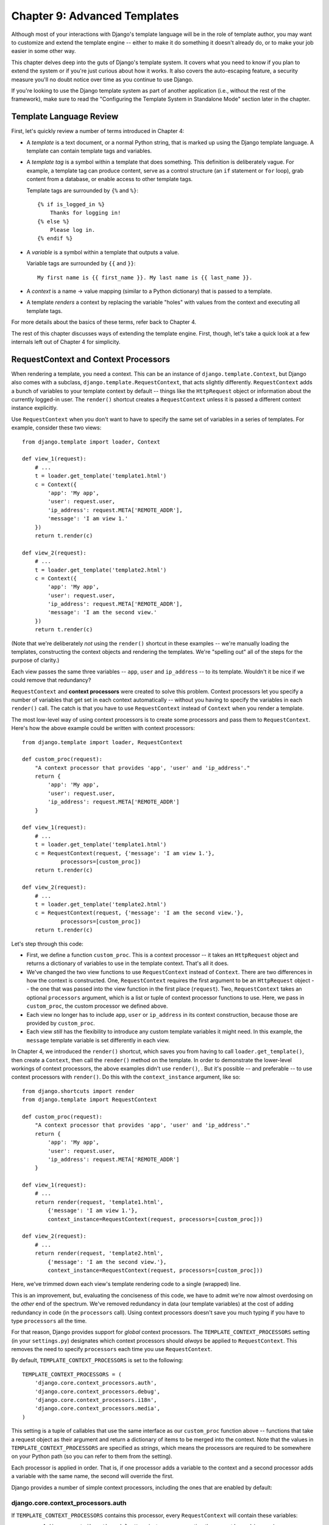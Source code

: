 =============================
Chapter 9: Advanced Templates
=============================

Although most of your interactions with Django's template language will be in
the role of template author, you may want to customize and extend the template
engine -- either to make it do something it doesn't already do, or to make your
job easier in some other way.

This chapter delves deep into the guts of Django's template system. It covers
what you need to know if you plan to extend the system or if you're just
curious about how it works. It also covers the auto-escaping feature, a
security measure you'll no doubt notice over time as you continue to use
Django.

If you're looking to use the Django template system as part of another
application (i.e., without the rest of the framework), make sure to read the
"Configuring the Template System in Standalone Mode" section later in the
chapter.

Template Language Review
========================

First, let's quickly review a number of terms introduced in Chapter 4:

* A *template* is a text document, or a normal Python string, that is
  marked up using the Django template language. A template can contain
  template tags and variables.

* A *template tag* is a symbol within a template that does something. This
  definition is deliberately vague. For example, a template tag can produce
  content, serve as a control structure (an ``if`` statement or ``for``
  loop), grab content from a database, or enable access to other template
  tags.

  Template tags are surrounded by ``{%`` and ``%}``::

      {% if is_logged_in %}
          Thanks for logging in!
      {% else %}
          Please log in.
      {% endif %}

* A *variable* is a symbol within a template that outputs a value.

  Variable tags are surrounded by ``{{`` and ``}}``::

      My first name is {{ first_name }}. My last name is {{ last_name }}.

* A *context* is a name -> value mapping (similar to a Python
  dictionary) that is passed to a template.

* A template *renders* a context by replacing the variable "holes" with
  values from the context and executing all template tags.

For more details about the basics of these terms, refer back to Chapter 4.

The rest of this chapter discusses ways of extending the template engine. First,
though, let's take a quick look at a few internals left out of Chapter 4 for
simplicity.

RequestContext and Context Processors
=====================================

When rendering a template, you need a context. This can be an instance of
``django.template.Context``, but Django also comes with a subclass,
``django.template.RequestContext``, that acts slightly differently.
``RequestContext`` adds a bunch of variables to your template context by
default -- things like the ``HttpRequest`` object or information about the
currently logged-in user. The ``render()`` shortcut creates a ``RequestContext`` 
unless it is passed a different context instance explicitly.


Use ``RequestContext`` when you don't want to have to specify the same set of
variables in a series of templates. For example, consider these two views::

    from django.template import loader, Context

    def view_1(request):
        # ...
        t = loader.get_template('template1.html')
        c = Context({
            'app': 'My app',
            'user': request.user,
            'ip_address': request.META['REMOTE_ADDR'],
            'message': 'I am view 1.'
        })
        return t.render(c)

    def view_2(request):
        # ...
        t = loader.get_template('template2.html')
        c = Context({
            'app': 'My app',
            'user': request.user,
            'ip_address': request.META['REMOTE_ADDR'],
            'message': 'I am the second view.'
        })
        return t.render(c)

(Note that we're deliberately *not* using the ``render()`` shortcut
in these examples -- we're manually loading the templates, constructing the
context objects and rendering the templates. We're "spelling out" all of the
steps for the purpose of clarity.)

Each view passes the same three variables -- ``app``, ``user`` and
``ip_address`` -- to its template. Wouldn't it be nice if we could remove that
redundancy?

``RequestContext`` and **context processors** were created to solve this
problem. Context processors let you specify a number of variables that get set
in each context automatically -- without you having to specify the variables in
each ``render()`` call. The catch is that you have to use
``RequestContext`` instead of ``Context`` when you render a template.

The most low-level way of using context processors is to create some processors
and pass them to ``RequestContext``. Here's how the above example could be
written with context processors::

    from django.template import loader, RequestContext

    def custom_proc(request):
        "A context processor that provides 'app', 'user' and 'ip_address'."
        return {
            'app': 'My app',
            'user': request.user,
            'ip_address': request.META['REMOTE_ADDR']
        }

    def view_1(request):
        # ...
        t = loader.get_template('template1.html')
        c = RequestContext(request, {'message': 'I am view 1.'},
                processors=[custom_proc])
        return t.render(c)

    def view_2(request):
        # ...
        t = loader.get_template('template2.html')
        c = RequestContext(request, {'message': 'I am the second view.'},
                processors=[custom_proc])
        return t.render(c)

Let's step through this code:

* First, we define a function ``custom_proc``. This is a context processor
  -- it takes an ``HttpRequest`` object and returns a dictionary of
  variables to use in the template context. That's all it does.

* We've changed the two view functions to use ``RequestContext`` instead
  of ``Context``. There are two differences in how the context is
  constructed. One, ``RequestContext`` requires the first argument to be an
  ``HttpRequest`` object -- the one that was passed into the view function
  in the first place (``request``). Two, ``RequestContext`` takes an
  optional ``processors`` argument, which is a list or tuple of context
  processor functions to use. Here, we pass in ``custom_proc``, the custom
  processor we defined above.

* Each view no longer has to include ``app``, ``user`` or ``ip_address`` in
  its context construction, because those are provided by ``custom_proc``.

* Each view *still* has the flexibility to introduce any custom template
  variables it might need. In this example, the ``message`` template
  variable is set differently in each view.

In Chapter 4, we introduced the ``render()`` shortcut, which saves
you from having to call ``loader.get_template()``, then create a ``Context``,
then call the ``render()`` method on the template. In order to demonstrate the
lower-level workings of context processors, the above examples didn't use
``render()``, . But it's possible -- and preferable -- to use
context processors with ``render()``. Do this with the
``context_instance`` argument, like so::

    from django.shortcuts import render
    from django.template import RequestContext

    def custom_proc(request):
        "A context processor that provides 'app', 'user' and 'ip_address'."
        return {
            'app': 'My app',
            'user': request.user,
            'ip_address': request.META['REMOTE_ADDR']
        }

    def view_1(request):
        # ...
        return render(request, 'template1.html',
            {'message': 'I am view 1.'},
            context_instance=RequestContext(request, processors=[custom_proc]))

    def view_2(request):
        # ...
        return render(request, 'template2.html',
            {'message': 'I am the second view.'},
            context_instance=RequestContext(request, processors=[custom_proc]))

Here, we've trimmed down each view's template rendering code to a single
(wrapped) line.

This is an improvement, but, evaluating the conciseness of this code, we have
to admit we're now almost overdosing on the *other* end of the spectrum. We've
removed redundancy in data (our template variables) at the cost of adding
redundancy in code (in the ``processors`` call). Using context processors
doesn't save you much typing if you have to type ``processors`` all the time.

For that reason, Django provides support for *global* context processors. The
``TEMPLATE_CONTEXT_PROCESSORS`` setting (in your ``settings.py``) designates
which context processors should *always* be applied to ``RequestContext``. This
removes the need to specify ``processors`` each time you use
``RequestContext``.

By default, ``TEMPLATE_CONTEXT_PROCESSORS`` is set to the following::

    TEMPLATE_CONTEXT_PROCESSORS = (
        'django.core.context_processors.auth',
        'django.core.context_processors.debug',
        'django.core.context_processors.i18n',
        'django.core.context_processors.media',
    )

This setting is a tuple of callables that use the same interface as our
``custom_proc`` function above -- functions that take a request object as their
argument and return a dictionary of items to be merged into the context. Note
that the values in ``TEMPLATE_CONTEXT_PROCESSORS`` are specified as *strings*,
which means the processors are required to be somewhere on your Python path
(so you can refer to them from the setting).

Each processor is applied in order. That is, if one processor adds a variable
to the context and a second processor adds a variable with the same name, the
second will override the first.

Django provides a number of simple context processors, including the ones that
are enabled by default:

django.core.context_processors.auth
-----------------------------------

If ``TEMPLATE_CONTEXT_PROCESSORS`` contains this processor, every
``RequestContext`` will contain these variables:

* ``user``: A ``django.contrib.auth.models.User`` instance representing the
  current logged-in user (or an ``AnonymousUser`` instance, if the client
  isn't logged in).

* ``messages``: A list of messages (as strings) for the current logged-in
  user. Behind the scenes, this variable calls
  ``request.user.get_and_delete_messages()`` for every request. That method
  collects the user's messages and deletes them from the database.

* ``perms``: An instance of ``django.core.context_processors.PermWrapper``,
  which represents the permissions the current logged-in user has.

See Chapter 14 for more information on users, permissions, and messages.

django.core.context_processors.debug
------------------------------------

This processor pushes debugging information down to the template layer. If
``TEMPLATE_CONTEXT_PROCESSORS`` contains this processor, every
``RequestContext`` will contain these variables:

* ``debug``: The value of your ``DEBUG`` setting (either ``True`` or
  ``False``). You can use this variable in templates to test whether you're
  in debug mode.

* ``sql_queries``: A list of ``{'sql': ..., 'time': ...}`` dictionaries
  representing every SQL query that has happened so far during the request
  and how long it took. The list is in the order in which the queries were
  issued.

Because debugging information is sensitive, this context processor will only
add variables to the context if both of the following conditions are true:

* The ``DEBUG`` setting is ``True``.

* The request came from an IP address in the ``INTERNAL_IPS`` setting.

Astute readers will notice that the ``debug`` template variable will never have
the value ``False`` because, if ``DEBUG`` is ``False``, then the ``debug``
template variable won't be populated in the first place.

django.core.context_processors.i18n
-----------------------------------

If this processor is enabled, every ``RequestContext`` will contain these
variables:

* ``LANGUAGES``: The value of the ``LANGUAGES`` setting.

* ``LANGUAGE_CODE``: ``request.LANGUAGE_CODE`` if it exists; otherwise, the
  value of the ``LANGUAGE_CODE`` setting.

Appendix D provides more information about these two settings.

django.core.context_processors.request
--------------------------------------

If this processor is enabled, every ``RequestContext`` will contain a variable
``request``, which is the current ``HttpRequest`` object. Note that this
processor is not enabled by default; you have to activate it.

You might want to use this if you find your templates needing to access
attributes of the current ``HttpRequest`` such as the IP address::

    {{ request.REMOTE_ADDR }}

Guidelines for Writing Your Own Context Processors
--------------------------------------------------

Here are a few tips for rolling your own:

* Make each context processor responsible for the smallest subset of
  functionality possible. It's easy to use multiple processors, so you
  might as well split functionality into logical pieces for future reuse.

* Keep in mind that any context processor in ``TEMPLATE_CONTEXT_PROCESSORS``
  will be available in *every* template powered by that settings file, so
  try to pick variable names that are unlikely to conflict with variable
  names your templates might be using independently. As variable names are
  case-sensitive, it's not a bad idea to use all caps for variables that a
  processor provides.

* It doesn't matter where on the filesystem they live, as long as they're
  on your Python path so you can point to them from the
  ``TEMPLATE_CONTEXT_PROCESSORS`` setting. With that said, the convention
  is to save them in a file called ``context_processors.py`` within your
  app or project.

Automatic HTML Escaping
=======================

When generating HTML from templates, there's always a risk that a variable will
include characters that affect the resulting HTML. For example, consider this
template fragment::

    Hello, {{ name }}.

At first, this seems like a harmless way to display a user's name, but consider
what would happen if the user entered his name as this::

    <script>alert('hello')</script>

With this name value, the template would be rendered as::

    Hello, <script>alert('hello')</script>

...which means the browser would pop-up a JavaScript alert box!

Similarly, what if the name contained a ``'<'`` symbol, like this?

::

    <b>username

That would result in a rendered template like this::

    Hello, <b>username

...which, in turn, would result in the remainder of the Web page being bolded!

Clearly, user-submitted data shouldn't be trusted blindly and inserted directly
into your Web pages, because a malicious user could use this kind of hole to
do potentially bad things. This type of security exploit is called a
Cross Site Scripting (XSS) attack. (For more on security, see Chapter 20.)

To avoid this problem, you have two options:

* One, you can make sure to run each untrusted variable through the
  ``escape`` filter, which converts potentially harmful HTML characters to
  unharmful ones. This was the default solution in Django for its first few
  years, but the problem is that it puts the onus on *you*, the developer /
  template author, to ensure you're escaping everything. It's easy to forget
  to escape data.

* Two, you can take advantage of Django's automatic HTML escaping. The
  remainder of this section describes how auto-escaping works.

By default in Django, every template automatically escapes the output
of every variable tag. Specifically, these five characters are
escaped:

* ``<`` is converted to ``&lt;``
* ``>`` is converted to ``&gt;``
* ``'`` (single quote) is converted to ``&#39;``
* ``"`` (double quote) is converted to ``&quot;``
* ``&`` is converted to ``&amp;``

Again, we stress that this behavior is on by default. If you're using Django's
template system, you're protected.

How to Turn it Off
------------------

If you don't want data to be auto-escaped, on a per-site, per-template level or
per-variable level, you can turn it off in several ways.

Why would you want to turn it off? Because sometimes, template variables
contain data that you *intend* to be rendered as raw HTML, in which case you
don't want their contents to be escaped. For example, you might store a blob of
trusted HTML in your database and want to embed that directly into your
template. Or, you might be using Django's template system to produce text that
is *not* HTML -- like an e-mail message, for instance.

For Individual Variables
~~~~~~~~~~~~~~~~~~~~~~~~

To disable auto-escaping for an individual variable, use the ``safe`` filter::

    This will be escaped: {{ data }}
    This will not be escaped: {{ data|safe }}

Think of *safe* as shorthand for *safe from further escaping* or *can be
safely interpreted as HTML*. In this example, if ``data`` contains ``'<b>'``,
the output will be::

    This will be escaped: &lt;b&gt;
    This will not be escaped: <b>

For Template Blocks
~~~~~~~~~~~~~~~~~~~

To control auto-escaping for a template, wrap the template (or just a
particular section of the template) in the ``autoescape`` tag, like so::

    {% autoescape off %}
        Hello {{ name }}
    {% endautoescape %}

The ``autoescape`` tag takes either ``on`` or ``off`` as its argument. At
times, you might want to force auto-escaping when it would otherwise be
disabled. Here is an example template::

    Auto-escaping is on by default. Hello {{ name }}

    {% autoescape off %}
        This will not be auto-escaped: {{ data }}.

        Nor this: {{ other_data }}
        {% autoescape on %}
            Auto-escaping applies again: {{ name }}
        {% endautoescape %}
    {% endautoescape %}

The auto-escaping tag passes its effect on to templates that extend the
current one as well as templates included via the ``include`` tag, just like
all block tags. For example::

    # base.html

    {% autoescape off %}
    <h1>{% block title %}{% endblock %}</h1>
    {% block content %}
    {% endblock %}
    {% endautoescape %}

    # child.html

    {% extends "base.html" %}
    {% block title %}This & that{% endblock %}
    {% block content %}{{ greeting }}{% endblock %}

Because auto-escaping is turned off in the base template, it will also be
turned off in the child template, resulting in the following rendered
HTML when the ``greeting`` variable contains the string ``<b>Hello!</b>``::

    <h1>This & that</h1>
    <b>Hello!</b>

Notes
-----

Generally, template authors don't need to worry about auto-escaping very much.
Developers on the Python side (people writing views and custom filters) need to
think about the cases in which data shouldn't be escaped, and mark data
appropriately, so things work in the template.

If you're creating a template that might be used in situations where you're
not sure whether auto-escaping is enabled, then add an ``escape`` filter to any
variable that needs escaping. When auto-escaping is on, there's no danger of
the ``escape`` filter *double-escaping* data -- the ``escape`` filter does not
affect auto-escaped variables.

Automatic Escaping of String Literals in Filter Arguments
---------------------------------------------------------

As we mentioned earlier, filter arguments can be strings::

    {{ data|default:"This is a string literal." }}

All string literals are inserted *without* any automatic escaping into the
template -- they act as if they were all passed through the ``safe`` filter.
The reasoning behind this is that the template author is in control of what
goes into the string literal, so they can make sure the text is correctly
escaped when the template is written.

This means you would write ::

    {{ data|default:"3 &lt; 2" }}

...rather than ::

    {{ data|default:"3 < 2" }}  <-- Bad! Don't do this.

This doesn't affect what happens to data coming from the variable itself.
The variable's contents are still automatically escaped, if necessary, because
they're beyond the control of the template author.

Inside Template Loading
=======================

Generally, you'll store templates in files on your filesystem, but you can use
custom *template loaders* to load templates from other sources.

Django has two ways to load templates:

* ``django.template.loader.get_template(template_name)``: ``get_template``
  returns the compiled template (a ``Template`` object) for the template
  with the given name. If the template doesn't exist, a
  ``TemplateDoesNotExist`` exception will be raised.

* ``django.template.loader.select_template(template_name_list)``:
  ``select_template`` is just like ``get_template``, except it takes a list
  of template names. Of the list, it returns the first template that exists.
  If none of the templates exist, a ``TemplateDoesNotExist`` exception will
  be raised.

As covered in Chapter 4, each of these functions by default uses your
``TEMPLATE_DIRS`` setting to load templates. Internally, however, these
functions actually delegate to a template loader for the heavy lifting.

Some of loaders are disabled by default, but you can activate them by editing
the ``TEMPLATE_LOADERS`` setting. ``TEMPLATE_LOADERS`` should be a tuple of
strings, where each string represents a template loader. These template loaders
ship with Django:

* ``django.template.loaders.filesystem.load_template_source``: This loader
  loads templates from the filesystem, according to ``TEMPLATE_DIRS``. It is
  enabled by default.

* ``django.template.loaders.app_directories.load_template_source``: This
  loader loads templates from Django applications on the filesystem. For
  each application in ``INSTALLED_APPS``, the loader looks for a
  ``templates`` subdirectory. If the directory exists, Django looks for
  templates there.

  This means you can store templates with your individual applications,
  making it easy to distribute Django applications with default templates.
  For example, if ``INSTALLED_APPS`` contains ``('myproject.polls',
  'myproject.music')``, then ``get_template('foo.html')`` will look for
  templates in this order:

  * ``/path/to/myproject/polls/templates/foo.html``
  * ``/path/to/myproject/music/templates/foo.html``

  Note that the loader performs an optimization when it is first imported:
  it caches a list of which ``INSTALLED_APPS`` packages have a ``templates``
  subdirectory.

  This loader is enabled by default.

* ``django.template.loaders.eggs.load_template_source``: This loader is just
  like ``app_directories``, except it loads templates from Python eggs
  rather than from the filesystem. This loader is disabled by default;
  you'll need to enable it if you're using eggs to distribute your
  application. (Python eggs are a way of compressing Python code into a
  single file.)

Django uses the template loaders in order according to the ``TEMPLATE_LOADERS``
setting. It uses each loader until a loader finds a match.

Extending the Template System
=============================

Now that you understand a bit more about the internals of the template system,
let's look at how to extend the system with custom code.

Most template customization comes in the form of custom template tags and/or
filters. Although the Django template language comes with many built-in tags and
filters, you'll probably assemble your own libraries of tags and filters that
fit your own needs. Fortunately, it's quite easy to define your own
functionality.

Creating a Template Library
---------------------------

Whether you're writing custom tags or filters, the first thing to do is to
create a **template library** -- a small bit of infrastructure Django can hook
into.

Creating a template library is a two-step process:

* First, decide which Django application should house the template library.
  If you've created an app via ``manage.py startapp``, you can put it in
  there, or you can create another app solely for the template library.
  We'd recommend the latter, because your filters might be useful to you
  in future projects.

  Whichever route you take, make sure to add the app to your
  ``INSTALLED_APPS`` setting. We'll explain this shortly.

* Second, create a ``templatetags`` directory in the appropriate Django
  application's package. It should be on the same level as ``models.py``,
  ``views.py``, and so forth. For example::

      books/
          __init__.py
          models.py
          templatetags/
          views.py

  Create two empty files in the ``templatetags`` directory: an ``__init__.py``
  file (to indicate to Python that this is a package containing Python code)
  and a file that will contain your custom tag/filter definitions. The name
  of the latter file is what you'll use to load the tags later. For example,
  if your custom tags/filters are in a file called ``poll_extras.py``, you'd
  write the following in a template::

      {% load poll_extras %}

  The ``{% load %}`` tag looks at your ``INSTALLED_APPS`` setting and only
  allows the loading of template libraries within installed Django
  applications. This is a security feature; it allows you to host Python
  code for many template libraries on a single computer without enabling
  access to all of them for every Django installation.

If you write a template library that isn't tied to any particular models/views,
it's valid and quite normal to have a Django application package that contains
only a ``templatetags`` package. There's no limit on how many modules you put in
the ``templatetags`` package. Just keep in mind that a ``{% load %}`` statement
will load tags/filters for the given Python module name, not the name of the
application.

Once you've created that Python module, you'll just have to write a bit of
Python code, depending on whether you're writing filters or tags.

To be a valid tag library, the module must contain a module-level variable named
``register`` that is an instance of ``template.Library``. This is the data
structure in which all the tags and filters are registered. So, near the top of
your module, insert the following::

    from django import template

    register = template.Library()

.. note::

    For a fine selection of examples, read the source code for Django's default
    filters and tags. They're in ``django/template/defaultfilters.py`` and
    ``django/template/defaulttags.py``, respectively. Some applications in
    ``django.contrib`` also contain template libraries.

Once you've created this ``register`` variable, you'll use it to create template
filters and tags.

Writing Custom Template Filters
-------------------------------

Custom filters are just Python functions that take one or two arguments:

* The value of the variable (input)

* The value of the argument, which can have a default value or be left out
  altogether

For example, in the filter ``{{ var|foo:"bar" }}``, the filter ``foo`` would be
passed the contents of the variable ``var`` and the argument ``"bar"``.

Filter functions should always return something. They shouldn't raise
exceptions, and they should fail silently. If there's an error, they should
return either the original input or an empty string, whichever makes more sense.

Here's an example filter definition::

    def cut(value, arg):
        "Removes all values of arg from the given string"
        return value.replace(arg, '')

And here's an example of how that filter would be used to cut spaces from a
variable's value::

    {{ somevariable|cut:" " }}

Most filters don't take arguments. In this case, just leave the argument out
of your function::

    def lower(value): # Only one argument.
        "Converts a string into all lowercase"
        return value.lower()

When you've written your filter definition, you need to register it with your
``Library`` instance, to make it available to Django's template language::

    register.filter('cut', cut)
    register.filter('lower', lower)

.. SL Tested ok

The ``Library.filter()`` method takes two arguments:

* The name of the filter (a string)
* The filter function itself

If you're using Python 2.4 or above, you can use ``register.filter()`` as a
decorator instead::

    @register.filter(name='cut')
    def cut(value, arg):
        return value.replace(arg, '')

    @register.filter
    def lower(value):
        return value.lower()

.. SL Tested ok

If you leave off the ``name`` argument, as in the second example, Django
will use the function's name as the filter name.

Here, then, is a complete template library example, supplying the ``cut`` filter::

    from django import template

    register = template.Library()

    @register.filter(name='cut')
    def cut(value, arg):
        return value.replace(arg, '')

.. SL Tested ok

Writing Custom Template Tags
----------------------------

Tags are more complex than filters, because tags can do nearly anything.

Chapter 4 describes how the template system works in a two-step process:
compiling and rendering. To define a custom template tag, you need to tell
Django how to manage *both* of these steps when it gets to your tag.

When Django compiles a template, it splits the raw template text into
*nodes*. Each node is an instance of ``django.template.Node`` and has
a ``render()`` method. Thus, a compiled template is simply a list of ``Node``
objects. For example, consider this template::

    Hello, {{ person.name }}.

    {% ifequal name.birthday today %}
        Happy birthday!
    {% else %}
        Be sure to come back on your birthday
        for a splendid surprise message.
    {% endifequal %}

In compiled template form, this template is represented as this list of
nodes:

* Text node: ``"Hello, "``
* Variable node: ``person.name``
* Text node: ``".\n\n"``
* IfEqual node: ``name.birthday`` and ``today``

When you call ``render()`` on a compiled template, the template calls
``render()`` on each ``Node`` in its node list, with the given context. The
results are all concatenated together to form the output of the template. Thus,
to define a custom template tag, you specify how the raw template tag is
converted into a ``Node`` (the compilation function) and what the node's
``render()`` method does.

In the sections that follow, we cover all the steps in writing a custom tag.

Writing the Compilation Function
--------------------------------

For each template tag the parser encounters, it calls a Python function with
the tag contents and the parser object itself. This function is responsible for
returning a ``Node`` instance based on the contents of the tag.

For example, let's write a template tag, ``{% current_time %}``, that displays
the current date/time, formatted according to a parameter given in the tag, in
``strftime`` syntax (see ``http://www.djangoproject.com/r/python/strftime/``).
It's a good idea to decide the tag syntax before anything else. In our case,
let's say the tag should be used like this::

    <p>The time is {% current_time "%Y-%m-%d %I:%M %p" %}.</p>

.. note::

    Yes, this template tag is redundant--Django's default ``{% now %}`` tag does
    the same task with simpler syntax. This template tag is presented here just
    for example purposes.

The parser for this function should grab the parameter and create a ``Node``
object::

    from django import template

    register = template.Library()

    def do_current_time(parser, token):
        try:
            # split_contents() knows not to split quoted strings.
            tag_name, format_string = token.split_contents()
        except ValueError:
            msg = '%r tag requires a single argument' % token.split_contents()[0]
            raise template.TemplateSyntaxError(msg)
        return CurrentTimeNode(format_string[1:-1])

There's a lot going here:

* Each template tag compilation function takes two arguments, ``parser``
  and ``token``. ``parser`` is the template parser object. We don't use it
  in this example. ``token`` is the token currently being parsed by the
  parser.

* ``token.contents`` is a string of the raw contents of the tag. In our
  example, it's ``'current_time "%Y-%m-%d %I:%M %p"'``.

* The ``token.split_contents()`` method separates the arguments on spaces
  while keeping quoted strings together. Avoid using
  ``token.contents.split()`` (which just uses Python's standard
  string-splitting semantics). It's not as robust, as it naively splits on
  *all* spaces, including those within quoted strings.

* This function is responsible for raising
  ``django.template.TemplateSyntaxError``, with helpful messages, for any
  syntax error.

* Don't hard-code the tag's name in your error messages, because that
  couples the tag's name to your function. ``token.split_contents()[0]``
  will *always* be the name of your tag -- even when the tag has no
  arguments.

* The function returns a ``CurrentTimeNode`` (which we'll create shortly)
  containing everything the node needs to know about this tag. In this
  case, it just passes the argument ``"%Y-%m-%d %I:%M %p"``. The
  leading and trailing quotes from the template tag are removed with
  ``format_string[1:-1]``.

* Template tag compilation functions *must* return a ``Node`` subclass;
  any other return value is an error.

Writing the Template Node
-------------------------

The second step in writing custom tags is to define a ``Node`` subclass that
has a ``render()`` method. Continuing the preceding example, we need to define
``CurrentTimeNode``::

    import datetime

    class CurrentTimeNode(template.Node):
        def __init__(self, format_string):
            self.format_string = str(format_string)

        def render(self, context):
            now = datetime.datetime.now()
            return now.strftime(self.format_string)

These two functions (``__init__()`` and ``render()``) map directly to the two
steps in template processing (compilation and rendering). Thus, the
initialization function only needs to store the format string for later use,
and the ``render()`` function does the real work.

Like template filters, these rendering functions should fail silently instead
of raising errors. The only time that template tags are allowed to raise
errors is at compilation time.

Registering the Tag
-------------------

Finally, you need to register the tag with your module's ``Library`` instance.
Registering custom tags is very similar to registering custom filters (as
explained above). Just instantiate a ``template.Library`` instance and call
its ``tag()`` method. For example::

    register.tag('current_time', do_current_time)

The ``tag()`` method takes two arguments:

* The name of the template tag (string).
* The compilation function.

As with filter registration, it is also possible to use ``register.tag`` as a
decorator in Python 2.4 and above::

    @register.tag(name="current_time")
    def do_current_time(parser, token):
        # ...

    @register.tag
    def shout(parser, token):
        # ...

If you leave off the ``name`` argument, as in the second example, Django
will use the function's name as the tag name.

Setting a Variable in the Context
---------------------------------

The previous section's example simply returned a value. Often it's useful to set
template variables instead of returning values. That way, template authors can
just use the variables that your template tags set.

To set a variable in the context, use dictionary assignment on the context
object in the ``render()`` method. Here's an updated version of
``CurrentTimeNode`` that sets a template variable, ``current_time``, instead of
returning it::

    class CurrentTimeNode2(template.Node):
        def __init__(self, format_string):
            self.format_string = str(format_string)

        def render(self, context):
            now = datetime.datetime.now()
            context['current_time'] = now.strftime(self.format_string)
            return ''

(We'll leave the creation of a ``do_current_time2`` function, plus the
registration of that function to a ``current_time2`` template tag, as exercises
for the reader.)

Note that ``render()`` returns an empty string. ``render()`` should always
return a string, so if all the template tag does is set a variable,
``render()`` should return an empty string.

Here's how you'd use this new version of the tag::

    {% current_time2 "%Y-%M-%d %I:%M %p" %}
    <p>The time is {{ current_time }}.</p>

But there's a problem with ``CurrentTimeNode2``: the variable name
``current_time`` is hard-coded. This means you'll need to make sure your
template doesn't use ``{{ current_time }}`` anywhere else, because
``{% current_time2 %}`` will blindly overwrite that variable's value.

A cleaner solution is to make the template tag specify the name of the variable
to be set, like so::

    {% get_current_time "%Y-%M-%d %I:%M %p" as my_current_time %}
    <p>The current time is {{ my_current_time }}.</p>

To do so, you'll need to refactor both the compilation function and the
``Node`` class, as follows::

    import re

    class CurrentTimeNode3(template.Node):
        def __init__(self, format_string, var_name):
            self.format_string = str(format_string)
            self.var_name = var_name

        def render(self, context):
            now = datetime.datetime.now()
            context[self.var_name] = now.strftime(self.format_string)
            return ''

    def do_current_time(parser, token):
        # This version uses a regular expression to parse tag contents.
        try:
            # Splitting by None == splitting by spaces.
            tag_name, arg = token.contents.split(None, 1)
        except ValueError:
            msg = '%r tag requires arguments' % token.contents[0]
            raise template.TemplateSyntaxError(msg)

        m = re.search(r'(.*?) as (\w+)', arg)
        if m:
            fmt, var_name = m.groups()
        else:
            msg = '%r tag had invalid arguments' % tag_name
            raise template.TemplateSyntaxError(msg)

        if not (fmt[0] == fmt[-1] and fmt[0] in ('"', "'")):
            msg = "%r tag's argument should be in quotes" % tag_name
            raise template.TemplateSyntaxError(msg)

        return CurrentTimeNode3(fmt[1:-1], var_name)

Now ``do_current_time()`` passes the format string and the variable name to
``CurrentTimeNode3``.

Parsing Until Another Template Tag
----------------------------------

Template tags can work as blocks containing other tags (like ``{% if %}``,
``{% for %}``, etc.). To create a template tag like this, use
``parser.parse()`` in your compilation function.

Here's how the standard ``{% comment %}`` tag is implemented::

    def do_comment(parser, token):
        nodelist = parser.parse(('endcomment',))
        parser.delete_first_token()
        return CommentNode()

    class CommentNode(template.Node):
        def render(self, context):
            return ''

.. SL Tested ok

``parser.parse()`` takes a tuple of names of template tags to parse until. It
returns an instance of ``django.template.NodeList``, which is a list of all
``Node`` objects that the parser encountered *before* it encountered any of
the tags named in the tuple.

So in the preceding example, ``nodelist`` is a list of all nodes between
``{% comment %}`` and ``{% endcomment %}``, not counting ``{% comment %}`` and
``{% endcomment %}`` themselves.

After ``parser.parse()`` is called, the parser hasn't yet "consumed" the ``{%
endcomment %}`` tag, so the code needs to explicitly call
``parser.delete_first_token()`` to prevent that tag from being processed
twice.

Then ``CommentNode.render()`` simply returns an empty string. Anything
between ``{% comment %}`` and ``{% endcomment %}`` is ignored.

Parsing Until Another Template Tag and Saving Contents
------------------------------------------------------

In the previous example, ``do_comment()`` discarded everything between
``{% comment %}`` and ``{% endcomment %}``. It's also
possible to do something with the code between template tags instead.

For example, here's a custom template tag, ``{% upper %}``, that capitalizes
everything between itself and ``{% endupper %}``::

    {% upper %}
        This will appear in uppercase, {{ user_name }}.
    {% endupper %}

As in the previous example, we'll use ``parser.parse()``. This time, we
pass the resulting ``nodelist`` to ``Node``::

    def do_upper(parser, token):
        nodelist = parser.parse(('endupper',))
        parser.delete_first_token()
        return UpperNode(nodelist)

    class UpperNode(template.Node):
        def __init__(self, nodelist):
            self.nodelist = nodelist

        def render(self, context):
            output = self.nodelist.render(context)
            return output.upper()

.. SL Tested ok

The only new concept here is ``self.nodelist.render(context)`` in
``UpperNode.render()``. This simply calls ``render()`` on each ``Node`` in the
node list.

For more examples of complex rendering, see the source code for ``{% if %}``,
``{% for %}``, ``{% ifequal %}``, and ``{% ifchanged %}``. They live in
``django/template/defaulttags.py``.

Shortcut for Simple Tags
------------------------

Many template tags take a single argument -- a string or a template variable
reference -- and return a string after doing some processing based solely on
the input argument and some external information. For example, the
``current_time`` tag we wrote earlier is of this variety. We give it a format
string, and it returns the time as a string.

To ease the creation of these types of tags, Django provides a helper function,
``simple_tag``. This function, which is a method of ``django.template.Library``,
takes a function that accepts one argument, wraps it in a ``render`` function
and the other necessary bits mentioned previously, and registers it with the
template system.

Our earlier ``current_time`` function could thus be written like this::

    def current_time(format_string):
        try:
            return datetime.datetime.now().strftime(str(format_string))
        except UnicodeEncodeError:
            return ''

    register.simple_tag(current_time)

In Python 2.4, the decorator syntax also works::

    @register.simple_tag
    def current_time(token):
        # ...

Notice a couple of things to notice about the ``simple_tag`` helper function:

* Only the (single) argument is passed into our function.

* Checking for the required number of arguments has already been
  done by the time our function is called, so we don't need to do that.

* The quotes around the argument (if any) have already been stripped away,
  so we receive a plain Unicode string.

Inclusion Tags
--------------

Another common template tag is the type that displays some data by
rendering *another* template. For example, Django's admin interface uses
custom template tags to display the buttons along the bottom of the
"add/change" form pages. Those buttons always look the same, but the link
targets change depending on the object being edited. They're a perfect case
for using a small template that is filled with details from the current object.

These sorts of tags are called *inclusion tags*. Writing inclusion tags is
probably best demonstrated by example. Let's write a tag that produces a list
of books for a given ``Author`` object. We'll use the tag like this::

    {% books_for_author author %}

The result will be something like this::

    <ul>
        <li>The Cat In The Hat</li>
        <li>Hop On Pop</li>
        <li>Green Eggs And Ham</li>
    </ul>

First, we define the function that takes the argument and produces a
dictionary of data for the result. Notice that we need to return only a
dictionary, not anything more complex. This will be used as the context for
the template fragment::

    def books_for_author(author):
        books = Book.objects.filter(authors__id=author.id)
        return {'books': books}

Next, we create the template used to render the tag's output. Following our
example, the template is very simple::

    <ul>
    {% for book in books %}
        <li>{{ book.title }}</li>
    {% endfor %}
    </ul>

Finally, we create and register the inclusion tag by calling the
``inclusion_tag()`` method on a ``Library`` object.

Following our example, if the preceding template is in a file called
``book_snippet.html``, we register the tag like this::

    register.inclusion_tag('book_snippet.html')(books_for_author)

Python 2.4 decorator syntax works as well, so we could have written this,
instead::

    @register.inclusion_tag('book_snippet.html')
    def books_for_author(author):
        # ...

Sometimes, your inclusion tags need access to values from the parent template's
context. To solve this, Django provides a ``takes_context`` option for
inclusion tags. If you specify ``takes_context`` in creating an inclusion tag,
the tag will have no required arguments, and the underlying Python function
will have one argument: the template context as of when the tag was called.

For example, say you're writing an inclusion tag that will always be used in a
context that contains ``home_link`` and ``home_title`` variables that point
back to the main page. Here's what the Python function would look like::

    @register.inclusion_tag('link.html', takes_context=True)
    def jump_link(context):
        return {
            'link': context['home_link'],
            'title': context['home_title'],
        }

(Note that the first parameter to the function *must* be called ``context``.)

The template ``link.html`` might contain the following::

    Jump directly to <a href="{{ link }}">{{ title }}</a>.

Then, anytime you want to use that custom tag, load its library and call it
without any arguments, like so::

    {% jump_link %}

Writing Custom Template Loaders
===============================

Django's built-in template loaders (described in the "Inside Template Loading"
section above) will usually cover all your template-loading needs, but it's
pretty easy to write your own if you need special loading logic. For example,
you could load templates from a database, or directly from a Subversion
repository using Subversion's Python bindings, or (as shown shortly) from a ZIP
archive.

A template loader -- that is, each entry in the ``TEMPLATE_LOADERS`` setting
-- is expected to be a callable object with this interface::

    load_template_source(template_name, template_dirs=None)

The ``template_name`` argument is the name of the template to load (as passed
to ``loader.get_template()`` or ``loader.select_template()``), and
``template_dirs`` is an optional list of directories to search instead of
``TEMPLATE_DIRS``.

If a loader is able to successfully load a template, it should return a tuple:
``(template_source, template_path)``. Here, ``template_source`` is the
template string that will be compiled by the template engine, and
``template_path`` is the path the template was loaded from. That path might be
shown to the user for debugging purposes, so it should quickly identify where
the template was loaded from.

If the loader is unable to load a template, it should raise
``django.template.TemplateDoesNotExist``.

Each loader function should also have an ``is_usable`` function attribute.
This is a Boolean that informs the template engine whether this loader
is available in the current Python installation. For example, the eggs loader
(which is capable of loading templates from Python eggs) sets ``is_usable``
to ``False`` if the ``pkg_resources`` module isn't installed, because
``pkg_resources`` is necessary to read data from eggs.

An example should help clarify all of this. Here's a template loader function
that can load templates from a ZIP file. It uses a custom setting,
``TEMPLATE_ZIP_FILES``, as a search path instead of ``TEMPLATE_DIRS``, and it
expects each item on that path to be a ZIP file containing templates::

    from django.conf import settings
    from django.template import TemplateDoesNotExist
    import zipfile

    def load_template_source(template_name, template_dirs=None):
        "Template loader that loads templates from a ZIP file."

        template_zipfiles = getattr(settings, "TEMPLATE_ZIP_FILES", [])

        # Try each ZIP file in TEMPLATE_ZIP_FILES.
        for fname in template_zipfiles:
            try:
                z = zipfile.ZipFile(fname)
                source = z.read(template_name)
            except (IOError, KeyError):
                continue
            z.close()
            # We found a template, so return the source.
            template_path = "%s:%s" % (fname, template_name)
            return (source, template_path)

        # If we reach here, the template couldn't be loaded
        raise TemplateDoesNotExist(template_name)

    # This loader is always usable (since zipfile is included with Python)
    load_template_source.is_usable = True

.. SL Tested ok

The only step left if we want to use this loader is to add it to the
``TEMPLATE_LOADERS`` setting. If we put this code in a package called
``mysite.zip_loader``, then we add
``mysite.zip_loader.load_template_source`` to ``TEMPLATE_LOADERS``.

Configuring the Template System in Standalone Mode
==================================================

.. note::

    This section is only of interest to people trying to use the template
    system as an output component in another application. If you are using the
    template system as part of a Django application, the information presented
    here doesn't apply to you.

Normally, Django loads all the configuration information it needs from its own
default configuration file, combined with the settings in the module given
in the ``DJANGO_SETTINGS_MODULE`` environment variable. (This was explained in
"A special Python prompt" in Chapter 4.) But if you're using the template
system independently of the rest of Django, the environment variable approach
isn't very convenient, because you probably want to configure the template
system in line with the rest of your application rather than dealing with
settings files and pointing to them via environment variables.

To solve this problem, you need to use the manual configuration option described
fully in Appendix D. In a nutshell, you need to import the appropriate pieces of
the template system and then, *before* you call any of the template functions,
call ``django.conf.settings.configure()`` with any settings you wish to specify.

You might want to consider setting at least ``TEMPLATE_DIRS`` (if you are
going to use template loaders), ``DEFAULT_CHARSET`` (although the default of
``utf-8`` is probably fine) and ``TEMPLATE_DEBUG``. All available settings are
described in Appendix D, and any setting starting with ``TEMPLATE_`` is of
obvious interest.

What's Next
===========

Continuing this section's theme of advanced topics, the `next chapter`_ covers
advanced usage of Django models.

.. _next chapter: chapter10.rst/
